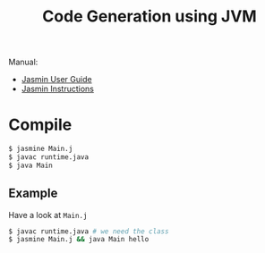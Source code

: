 #+title: Code Generation using JVM

Manual:

- [[http://jasmin.sourceforge.net/guide.html][Jasmin User Guide]]
- [[http://jasmin.sourceforge.net/instructions.html][Jasmin Instructions]]

* Compile


#+BEGIN_SRC sh
$ jasmine Main.j
$ javac runtime.java
$ java Main
#+END_SRC

** Example

Have a look at =Main.j=

#+BEGIN_SRC sh
$ javac runtime.java # we need the class
$ jasmine Main.j && java Main hello
#+END_SRC
